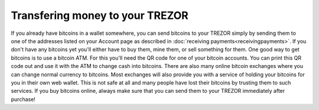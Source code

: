 Transfering money to your TREZOR
================================

If you already have bitcoins in a wallet somewhere, you can send bitcoins to your TREZOR simply by sending them to one of the addresses listed on your Account page as described in :doc:`receiving payments<receivingpayments>`.  If you don't have any bitcoins yet you'll either have to buy them, mine them, or sell something for them.  One good way to get bitcoins is to use a bitcoin ATM.  For this you'll need the QR code for one of your bitcoin accounts.  You can print this QR code out and use it with the ATM to change cash into bitcoins.  There are also many online bitcoin exchanges where you can change normal currency to bitcoins.  Most exchanges will also provide you with a service of holding your bitcoins for you in their own web wallet.  This is not safe at all and many people have lost their bitcoins by trusting them to such services.  If you buy bitcoins online, always make sure that you can send them to your TREZOR immediately after purchase!
